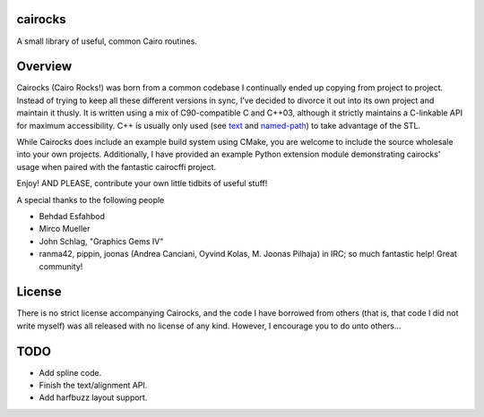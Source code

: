 cairocks
========

A small library of useful, common Cairo routines.

Overview
========

.. _named-path: https://github.com/cubicool/cairocks/blob/master/src/named-path.cpp
.. _text: https://github.com/cubicool/cairocks/blob/master/src/text.cpp

Cairocks (Cairo Rocks!) was born from a common codebase I continually ended up
copying from project to project. Instead of trying to keep all these different
versions in sync, I've decided to divorce it out into its own project and
maintain it thusly. It is written using a mix of C90-compatible C and C++03,
although it strictly maintains a C-linkable API for maximum accessibility. C++
is usually only used (see `text`_ and `named-path`_) to take advantage of the
STL.

While Cairocks does include an example build system using CMake, you are
welcome to include the source wholesale into your own projects. Additionally,
I have provided an example Python extension module demonstrating cairocks' usage
when paired with the fantastic cairocffi project.

Enjoy! AND PLEASE, contribute your own little tidbits of useful stuff!

A special thanks to the following people

* Behdad Esfahbod
* Mirco Mueller
* John Schlag, "Graphics Gems IV"
* ranma42, pippin, joonas (Andrea Canciani, Oyvind Kolas, M. Joonas Pilhaja) in IRC; so much fantastic help! Great community! 

License
=======

There is no strict license accompanying Cairocks, and the code I have borrowed
from others (that is, that code I did not write myself) was all released with
no license of any kind.  However, I encourage you to do unto others...

TODO
====

- Add spline code.
- Finish the text/alignment API.
- Add harfbuzz layout support.
